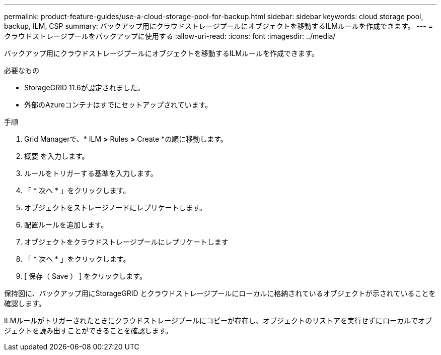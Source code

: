 ---
permalink: product-feature-guides/use-a-cloud-storage-pool-for-backup.html 
sidebar: sidebar 
keywords: cloud storage pool, backup, ILM, CSP 
summary: バックアップ用にクラウドストレージプールにオブジェクトを移動するILMルールを作成できます。 
---
= クラウドストレージプールをバックアップに使用する
:allow-uri-read: 
:icons: font
:imagesdir: ../media/


[role="lead"]
バックアップ用にクラウドストレージプールにオブジェクトを移動するILMルールを作成できます。

.必要なもの
* StorageGRID 11.6が設定されました。
* 外部のAzureコンテナはすでにセットアップされています。


.手順
. Grid Managerで、* ILM *>* Rules *>* Create *の順に移動します。
. 概要 を入力します。
. ルールをトリガーする基準を入力します。
. 「 * 次へ * 」をクリックします。
. オブジェクトをストレージノードにレプリケートします。
. 配置ルールを追加します。
. オブジェクトをクラウドストレージプールにレプリケートします
. 「 * 次へ * 」をクリックします。
. [ 保存（ Save ） ] をクリックします。


保持図に、バックアップ用にStorageGRID とクラウドストレージプールにローカルに格納されているオブジェクトが示されていることを確認します。

ILMルールがトリガーされたときにクラウドストレージプールにコピーが存在し、オブジェクトのリストアを実行せずにローカルでオブジェクトを読み出すことができることを確認します。
